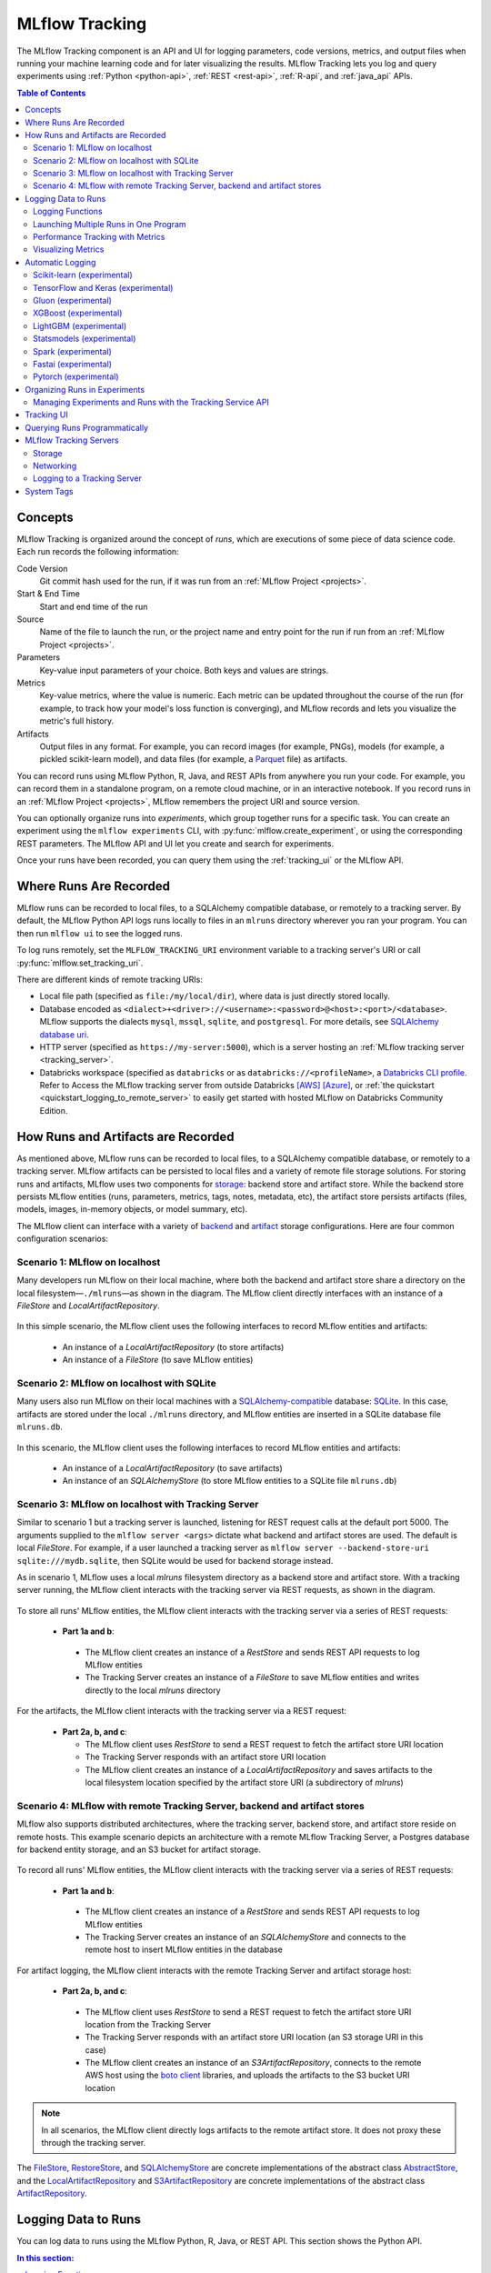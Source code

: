.. _tracking:

===============
MLflow Tracking
===============

The MLflow Tracking component is an API and UI for logging parameters, code versions, metrics, and output files
when running your machine learning code and for later visualizing the results.
MLflow Tracking lets you log and query experiments using :ref:`Python <python-api>`, :ref:`REST <rest-api>`, :ref:`R-api`, and :ref:`java_api` APIs.

.. contents:: Table of Contents
  :local:
  :depth: 2

Concepts
========

MLflow Tracking is organized around the concept of *runs*, which are executions of some piece of
data science code. Each run records the following information:

Code Version
    Git commit hash used for the run, if it was run from an :ref:`MLflow Project <projects>`.

Start & End Time
    Start and end time of the run

Source
    Name of the file to launch the run, or the project name and entry point for the run
    if run from an :ref:`MLflow Project <projects>`.

Parameters
    Key-value input parameters of your choice. Both keys and values are strings.

Metrics
    Key-value metrics, where the value is numeric. Each metric can be updated throughout the
    course of the run (for example, to track how your model's loss function is converging), and
    MLflow records and lets you visualize the metric's full history.

Artifacts
    Output files in any format. For example, you can record images (for example, PNGs), models
    (for example, a pickled scikit-learn model), and data files (for example, a
    `Parquet <https://parquet.apache.org/>`_ file) as artifacts.

You can record runs using MLflow Python, R, Java, and REST APIs from anywhere you run your code. For
example, you can record them in a standalone program, on a remote cloud machine, or in an
interactive notebook. If you record runs in an :ref:`MLflow Project <projects>`, MLflow
remembers the project URI and source version.

You can optionally organize runs into *experiments*, which group together runs for a
specific task. You can create an experiment using the ``mlflow experiments`` CLI, with
:py:func:`mlflow.create_experiment`, or using the corresponding REST parameters. The MLflow API and
UI let you create and search for experiments.

Once your runs have been recorded, you can query them using the :ref:`tracking_ui` or the MLflow
API.

.. _where_runs_are_recorded:

Where Runs Are Recorded
=======================

MLflow runs can be recorded to local files, to a SQLAlchemy compatible database, or remotely
to a tracking server. By default, the MLflow Python API logs runs locally to files in an ``mlruns`` directory wherever you
ran your program. You can then run ``mlflow ui`` to see the logged runs.

To log runs remotely, set the ``MLFLOW_TRACKING_URI`` environment variable to a tracking server's URI or
call :py:func:`mlflow.set_tracking_uri`.

There are different kinds of remote tracking URIs:

- Local file path (specified as ``file:/my/local/dir``), where data is just directly stored locally.
- Database encoded as ``<dialect>+<driver>://<username>:<password>@<host>:<port>/<database>``. MLflow supports the dialects ``mysql``, ``mssql``, ``sqlite``, and ``postgresql``. For more details, see `SQLAlchemy database uri <https://docs.sqlalchemy.org/en/latest/core/engines.html#database-urls>`_.
- HTTP server (specified as ``https://my-server:5000``), which is a server hosting an :ref:`MLflow tracking server <tracking_server>`.
- Databricks workspace (specified as ``databricks`` or as ``databricks://<profileName>``, a `Databricks CLI profile <https://github.com/databricks/databricks-cli#installation>`_.
  Refer to Access the MLflow tracking server from outside Databricks `[AWS] <http://docs.databricks.com/applications/mlflow/access-hosted-tracking-server.html>`_
  `[Azure] <http://docs.microsoft.com/azure/databricks/applications/mlflow/access-hosted-tracking-server>`_, or :ref:`the quickstart <quickstart_logging_to_remote_server>` to
  easily get started with hosted MLflow on Databricks Community Edition.

How Runs and Artifacts are Recorded
===================================
As mentioned above, MLflow runs can be recorded to local files, to a SQLAlchemy compatible database, or remotely to a tracking server. MLflow artifacts can be persisted to local files
and a variety of remote file storage solutions. For storing runs and artifacts, MLflow uses two components for `storage <https://mlflow.org/docs/latest/tracking.html#storage>`_: backend store and artifact store. While the backend store persists
MLflow entities (runs, parameters, metrics, tags, notes, metadata, etc), the artifact store persists artifacts
(files, models, images, in-memory objects, or model summary, etc).

The MLflow client can interface with a variety of `backend <https://mlflow.org/docs/latest/tracking.html#backend-stores>`_ and `artifact <https://mlflow.org/docs/latest/tracking.html#artifact-stores>`_ storage configurations.
Here are four common configuration scenarios:

Scenario 1: MLflow on localhost
-------------------------------

Many developers run MLflow on their local machine, where both the backend and artifact store share a directory
on the local filesystem—``./mlruns``—as shown in the diagram. The MLflow client directly interfaces with an
instance of a `FileStore` and `LocalArtifactRepository`.

.. figure:: _static/images/scenario_1.png

In this simple scenario, the MLflow client uses the following interfaces to record MLflow entities and artifacts:

 * An instance of a `LocalArtifactRepository` (to store artifacts)
 * An instance of a `FileStore` (to save MLflow entities)

Scenario 2: MLflow on localhost with SQLite
-------------------------------------------

Many users also run MLflow on their local machines with a `SQLAlchemy-compatible <https://docs.sqlalchemy.org/en/14/core/engines.html#database-urls>`_ database: `SQLite <https://sqlite.org/docs.html>`_. In this case, artifacts
are stored under the local ``./mlruns`` directory, and MLflow entities are inserted in a SQLite database file ``mlruns.db``.

.. figure:: _static/images/scenario_2.png

In this scenario, the MLflow client uses the following interfaces to record MLflow entities and artifacts:

 * An instance of a `LocalArtifactRepository` (to save artifacts)
 * An instance of an `SQLAlchemyStore` (to store MLflow entities to a SQLite file ``mlruns.db``)

Scenario 3: MLflow on localhost with Tracking Server
----------------------------------------------------

Similar to scenario 1 but a tracking server is launched, listening for REST request calls at the default port 5000.
The arguments supplied to the ``mlflow server <args>`` dictate what backend and artifact stores are used.
The default is local `FileStore`. For example, if a user launched a tracking server as
``mlflow server --backend-store-uri sqlite:///mydb.sqlite``, then SQLite would be used for backend storage instead.

As in scenario 1, MLflow uses a local `mlruns` filesystem directory as a backend store and artifact store. With a tracking
server running, the MLflow client interacts with the tracking server via REST requests, as shown in the diagram.

.. figure:: _static/images/scenario_3.png

To store all runs' MLflow entities, the MLflow client interacts with the tracking server via a series of REST requests:

 * **Part 1a and b**:

  * The MLflow client creates an instance of a `RestStore` and sends REST API requests to log MLflow entities
  * The Tracking Server creates an instance of a `FileStore` to save MLflow entities and writes directly to the local `mlruns` directory

For the artifacts, the MLflow client interacts with the tracking server via a REST request:

 * **Part 2a, b, and c**:

   * The MLflow client uses `RestStore` to send a REST request to fetch the artifact store URI location
   * The Tracking Server responds with an artifact store URI location
   * The MLflow client creates an instance of a `LocalArtifactRepository` and saves artifacts to the local filesystem location specified by the artifact store URI (a subdirectory of `mlruns`)

Scenario 4: MLflow with remote Tracking Server, backend and artifact stores
---------------------------------------------------------------------------

MLflow also supports distributed architectures, where the tracking server, backend store, and artifact store
reside on remote hosts. This example scenario depicts an architecture with a remote MLflow Tracking Server,
a Postgres database for backend entity storage, and an S3 bucket for artifact storage.

.. figure:: _static/images/scenario_4.png

To record all runs' MLflow entities, the MLflow client interacts with the tracking server via a series of REST requests:

 * **Part 1a and b**:

  * The MLflow client creates an instance of a `RestStore` and sends REST API requests to log MLflow entities
  * The Tracking Server creates an instance of an `SQLAlchemyStore` and connects to the remote host to
    insert MLflow entities in the database

For artifact logging, the MLflow client interacts with the remote Tracking Server and artifact storage host:

 * **Part 2a, b, and c**:

  * The MLflow client uses `RestStore` to send a REST request to fetch the artifact store URI location from the Tracking Server
  * The Tracking Server responds with an artifact store URI location (an S3 storage URI in this case)
  * The MLflow client creates an instance of an `S3ArtifactRepository`, connects to the remote AWS host using the
    `boto client <https://boto3.amazonaws.com/v1/documentation/api/latest/index.html>`_ libraries, and uploads the artifacts to the S3 bucket URI location

.. note::

    In all scenarios, the MLflow client directly logs artifacts to the remote artifact store. It does not proxy these through the
    tracking server.

The `FileStore <https://github.com/mlflow/mlflow/blob/master/mlflow/store/tracking/file_store.py#L115>`_,
`RestoreStore <https://github.com/mlflow/mlflow/blob/master/mlflow/store/tracking/rest_store.py#L39>`_,
and `SQLAlchemyStore <https://github.com/mlflow/mlflow/blob/master/mlflow/store/tracking/sqlalchemy_store.py#L61>`_ are
concrete implementations of the abstract class `AbstractStore <https://github.com/mlflow/mlflow/blob/master/mlflow/store/tracking/abstract_store.py>`_,
and the `LocalArtifactRepository <https://github.com/mlflow/mlflow/blob/master/mlflow/store/artifact/local_artifact_repo.py#L15>`_ and
`S3ArtifactRepository <https://github.com/mlflow/mlflow/blob/master/mlflow/store/artifact/s3_artifact_repo.py#L14>`_ are
concrete implementations of the abstract class `ArtifactRepository <https://github.com/mlflow/mlflow/blob/master/mlflow/store/artifact/artifact_repo.py#L13>`_.

Logging Data to Runs
====================

You can log data to runs using the MLflow Python, R, Java, or REST API. This section
shows the Python API.

.. contents:: In this section:
  :depth: 1
  :local:


Logging Functions
------------------

:py:func:`mlflow.set_tracking_uri` connects to a tracking URI. You can also set the
``MLFLOW_TRACKING_URI`` environment variable to have MLflow find a URI from there. In both cases,
the URI can either be a HTTP/HTTPS URI for a remote server, a database connection string, or a
local path to log data to a directory. The URI defaults to ``mlruns``.

:py:func:`mlflow.tracking.get_tracking_uri` returns the current tracking URI.

:py:func:`mlflow.create_experiment` creates a new experiment and returns its ID. Runs can be
launched under the experiment by passing the experiment ID to ``mlflow.start_run``.

:py:func:`mlflow.set_experiment` sets an experiment as active. If the experiment does not exist,
creates a new experiment. If you do not specify an experiment in :py:func:`mlflow.start_run`, new
runs are launched under this experiment.

:py:func:`mlflow.start_run` returns the currently active run (if one exists), or starts a new run
and returns a :py:class:`mlflow.ActiveRun` object usable as a context manager for the
current run. You do not need to call ``start_run`` explicitly: calling one of the logging functions
with no active run automatically starts a new one.

:py:func:`mlflow.end_run` ends the currently active run, if any, taking an optional run status.

:py:func:`mlflow.active_run` returns a :py:class:`mlflow.entities.Run` object corresponding to the
currently active run, if any.
**Note**: You cannot access currently-active run attributes
(parameters, metrics, etc.) through the run returned by ``mlflow.active_run``. In order to access
such attributes, use the :py:class:`mlflow.tracking.MlflowClient` as follows:

.. code-block:: py

    client = mlflow.tracking.MlflowClient()
    data = client.get_run(mlflow.active_run().info.run_id).data


:py:func:`mlflow.log_param` logs a single key-value param in the currently active run. The key and
value are both strings. Use :py:func:`mlflow.log_params` to log multiple params at once.

:py:func:`mlflow.log_metric` logs a single key-value metric. The value must always be a number.
MLflow remembers the history of values for each metric. Use :py:func:`mlflow.log_metrics` to log
multiple metrics at once.

:py:func:`mlflow.set_tag` sets a single key-value tag in the currently active run. The key and
value are both strings. Use :py:func:`mlflow.set_tags` to set multiple tags at once.

:py:func:`mlflow.log_artifact` logs a local file or directory as an artifact, optionally taking an
``artifact_path`` to place it in within the run's artifact URI. Run artifacts can be organized into
directories, so you can place the artifact in a directory this way.

:py:func:`mlflow.log_artifacts` logs all the files in a given directory as artifacts, again taking
an optional ``artifact_path``.

:py:func:`mlflow.get_artifact_uri` returns the URI that artifacts from the current run should be
logged to.


Launching Multiple Runs in One Program
--------------------------------------

Sometimes you want to launch multiple MLflow runs in the same program: for example, maybe you are
performing a hyperparameter search locally or your experiments are just very fast to run. This is
easy to do because the ``ActiveRun`` object returned by :py:func:`mlflow.start_run` is a Python
`context manager <https://docs.python.org/2.5/whatsnew/pep-343.html>`_. You can "scope" each run to
just one block of code as follows:

.. code-block:: py

   with mlflow.start_run():
       mlflow.log_param("x", 1)
       mlflow.log_metric("y", 2)
       ...

The run remains open throughout the ``with`` statement, and is automatically closed when the
statement exits, even if it exits due to an exception.


Performance Tracking with Metrics
---------------------------------

You log MLflow metrics with ``log`` methods in the Tracking API. The ``log`` methods support two alternative methods for distinguishing metric values on the x-axis: ``timestamp`` and ``step``.

``timestamp`` is an optional long value that represents the time that the metric was logged. ``timestamp`` defaults to the current time. ``step`` is an optional integer that represents any measurement of training progress (number of training iterations, number of epochs, and so on). ``step`` defaults to 0 and has the following requirements and properties:

- Must be a valid 64-bit integer value.
- Can be negative.
- Can be out of order in successive write calls. For example, (1, 3, 2) is a valid sequence.
- Can have "gaps" in the sequence of values specified in successive write calls. For example, (1, 5, 75, -20) is a valid sequence.

If you specify both a timestamp and a step, metrics are recorded against both axes independently.

Examples
~~~~~~~~

Python
  .. code-block:: py

    with mlflow.start_run():
        for epoch in range(0, 3):
            mlflow.log_metric(key="quality", value=2*epoch, step=epoch)

Java and Scala
  .. code-block:: java

    MlflowClient client = new MlflowClient();
    RunInfo run = client.createRun();
    for (int epoch = 0; epoch < 3; epoch ++) {
        client.logMetric(run.getRunId(), "quality", 2 * epoch, System.currentTimeMillis(), epoch);
    }


Visualizing Metrics
-------------------

Here is an example plot of the :ref:`quick start tutorial <quickstart>` with the step x-axis and two timestamp axes:

.. figure:: _static/images/metrics-step.png

  X-axis step

.. figure:: _static/images/metrics-time-wall.png

  X-axis wall time - graphs the absolute time each metric was logged

.. figure:: _static/images/metrics-time-relative.png

  X-axis relative time - graphs the time relative to the first metric logged, for each run


.. _automatic-logging:

Automatic Logging
=================

Automatic logging allows you to log metrics, parameters, and models without the need for explicit log statements. 

There are two ways to use autologging:

#. Call :py:func:`mlflow.autolog` before your training code. This will enable autologging for each supported library you have installed as soon as you import it.
#. Use library-specific autolog calls for each library you use in your code. See below for examples.

The following libraries support autologging:

.. contents::
  :local:
  :depth: 1

For flavors that automatically save models as an artifact, `additional files <https://mlflow.org/docs/latest/models.html#storage-format>`_ for dependency management are logged.


Scikit-learn (experimental)
---------------------------

Call :py:func:`mlflow.sklearn.autolog` before your training code to enable automatic logging of sklearn metrics, params, and models.
See example usage `here <https://github.com/mlflow/mlflow/tree/master/examples/sklearn_autolog>`_.

Autologging for estimators (e.g. `LinearRegression`_) and meta estimators (e.g. `Pipeline`_) creates a single run and logs:

+-------------------------+--------------------------+------------------------------+------------------+
| Metrics                 | Parameters               | Tags                         | Artifacts        |
+-------------------------+--------------------------+------------------------------+------------------+
| Training score obtained | Parameters obtained by   | - Class name                 | Fitted estimator |
| by ``estimator.score``  | ``estimator.get_params`` | - Fully qualified class name |                  |
+-------------------------+--------------------------+------------------------------+------------------+


.. _LinearRegression:
    https://scikit-learn.org/stable/modules/generated/sklearn.linear_model.LinearRegression.html

.. _Pipeline:
    https://scikit-learn.org/stable/modules/generated/sklearn.pipeline.Pipeline.html


Autologging for parameter search estimators (e.g. `GridSearchCV`_) creates a single parent run and nested child runs

.. code-block::

  - Parent run
    - Child run 1
    - Child run 2
    - ...

containing the following data:

+------------------+----------------------------+-------------------------------------------+------------------------------+-------------------------------------+
| Run type         | Metrics                    | Parameters                                | Tags                         | Artifacts                           |
+------------------+----------------------------+-------------------------------------------+------------------------------+-------------------------------------+
| Parent           | Training score             | - Parameter search estimator's parameters | - Class name                 | - Fitted parameter search estimator |
|                  |                            | - Best parameter combination              | - Fully qualified class name | - Fitted best estimator             |
|                  |                            |                                           |                              | - Search results csv file           |
+------------------+----------------------------+-------------------------------------------+------------------------------+-------------------------------------+
| Child            | CV test score for          | Each parameter combination                | - Class name                 | --                                  |
|                  | each parameter combination |                                           | - Fully qualified class name |                                     |
+------------------+----------------------------+-------------------------------------------+------------------------------+-------------------------------------+

.. _GridSearchCV:
    https://scikit-learn.org/stable/modules/generated/sklearn.model_selection.GridSearchCV.html

.. note::
  This feature is experimental - the API and format of the logged data are subject to change.  

TensorFlow and Keras (experimental)
-----------------------------------
Call :py:func:`mlflow.tensorflow.autolog` or :py:func:`mlflow.keras.autolog` before your training code to enable automatic logging of metrics and parameters. See example usages with `Keras <https://github.com/mlflow/mlflow/tree/master/examples/keras>`_ and
`TensorFlow <https://github.com/mlflow/mlflow/tree/master/examples/tensorflow>`_.

Note that autologging for ``tf.keras`` is handled by :py:func:`mlflow.tensorflow.autolog`, not :py:func:`mlflow.keras.autolog`.
Whether you are using TensorFlow 1.x or 2.x, the respective metrics associated with ``tf.estimator`` and ``EarlyStopping`` are automatically logged.
As an example, try running the `MLflow TensorFlow examples <https://github.com/mlflow/mlflow/tree/master/examples/tensorflow>`_.

Autologging captures the following information:

+------------------------------------------+------------------------------------------------------------+-------------------------------------------------------------------------------------+---------------+-----------------------------------------------------------------------------------------------------------------------------------------------+
| Framework/module                         | Metrics                                                    | Parameters                                                                          | Tags          | Artifacts                                                                                                                                     |
+------------------------------------------+------------------------------------------------------------+-------------------------------------------------------------------------------------+---------------+-----------------------------------------------------------------------------------------------------------------------------------------------+
| ``keras``                                | Training loss; validation loss; user-specified metrics.    | ``fit()`` or ``fit_generator()`` parameters; optimizer name; learning rate; epsilon.| --            | Model summary on training start; `MLflow Model <https://mlflow.org/docs/latest/models.html>`_ (Keras model) on training end                   |
|                                          |                                                            |                                                                                     |               |                                                                                                                                               |
|                                          | Metrics from the ``EarlyStopping`` callbacks.              | Parameters associated with ``EarlyStopping``.                                       |               |                                                                                                                                               |
|                                          | For example, ``stopped_epoch``, ``restored_epoch``,        | For example, ``min_delta``, ``patience``, ``baseline``,                             |               |                                                                                                                                               |
|                                          | ``restore_best_weight``, etc.                              | ``restore_best_weights``, etc                                                       |               |                                                                                                                                               |
+------------------------------------------+------------------------------------------------------------+-------------------------------------------------------------------------------------+---------------+-----------------------------------------------------------------------------------------------------------------------------------------------+
| ``tf.keras``                             | Training loss; validation loss; user-specified metrics     | ``fit()`` or ``fit_generator()`` parameters; optimizer name; learning rate; epsilon | --            | Model summary on training start; `MLflow Model <https://mlflow.org/docs/latest/models.html>`_ (Keras model); TensorBoard logs on training end |
+------------------------------------------+------------------------------------------------------------+-------------------------------------------------------------------------------------+---------------+-----------------------------------------------------------------------------------------------------------------------------------------------+
| ``tf.keras.callbacks.EarlyStopping``     | Metrics from the ``EarlyStopping`` callbacks. For example, | ``fit()`` or ``fit_generator()`` parameters from ``EarlyStopping``.                 | --            | --                                                                                                                                            |
|                                          | ``stopped_epoch``, ``restored_epoch``,                     | For example, ``min_delta``, ``patience``, ``baseline``,                             |               |                                                                                                                                               |
|                                          | ``restore_best_weight``, etc                               | ``restore_best_weights``, etc                                                       |               |                                                                                                                                               |
+------------------------------------------+------------------------------------------------------------+-------------------------------------------------------------------------------------+---------------+-----------------------------------------------------------------------------------------------------------------------------------------------+
| ``tf.estimator``                         | TensorBoard metrics. For example, ``average_loss``,        | ``steps``, ``max_steps``                                                            | --            | `MLflow Model <https://mlflow.org/docs/latest/models.html>`_ (TF saved model) on call to ``tf.estimator.export_saved_model``                  |
|                                          | ``loss`` etc.                                              |                                                                                     |               |                                                                                                                                               |
+------------------------------------------+------------------------------------------------------------+-------------------------------------------------------------------------------------+---------------+-----------------------------------------------------------------------------------------------------------------------------------------------+
| TensorFlow Core                          | All ``tf.summary.scalar`` calls                            | --                                                                                  | --            | --                                                                                                                                            |
+------------------------------------------+------------------------------------------------------------+-------------------------------------------------------------------------------------+---------------+-----------------------------------------------------------------------------------------------------------------------------------------------+

If no active run exists when ``autolog()`` captures data, MLflow will automatically create a run to log information to.
Also, MLflow will then automatically end the run once training ends via calls to ``tf.estimator.train()``, ``tf.keras.fit()``, ``tf.keras.fit_generator()``, ``keras.fit()`` or ``keras.fit_generator()``,
or once ``tf.estimator`` models are exported via ``tf.estimator.export_saved_model()``.

If a run already exists when ``autolog()`` captures data, MLflow will log to that run but not automatically end that run after training.

.. note::
  - Parameters not explicitly passed by users (parameters that use default values) while using ``keras.Model.fit_generator()`` are not currently automatically logged.
  - This feature is experimental - the API and format of the logged data are subject to change.

Gluon (experimental)
--------------------
Call :py:func:`mlflow.gluon.autolog` before your training code to enable automatic logging of metrics and parameters.
See example usages with `Gluon <https://github.com/mlflow/mlflow/tree/master/examples/gluon>`_ .

Autologging captures the following information:

+------------------+--------------------------------------------------------+----------------------------------------------------------+---------------+-------------------------------------------------------------------------------------------------------------------------------+
| Framework        | Metrics                                                | Parameters                                               | Tags          | Artifacts                                                                                                                     |
+------------------+--------------------------------------------------------+----------------------------------------------------------+---------------+-------------------------------------------------------------------------------------------------------------------------------+
| Gluon            | Training loss; validation loss; user-specified metrics | Number of layers; optimizer name; learning rate; epsilon | --            | `MLflow Model <https://mlflow.org/docs/latest/models.html>`_ (Gluon model); on training end                                   |
+------------------+--------------------------------------------------------+----------------------------------------------------------+---------------+-------------------------------------------------------------------------------------------------------------------------------+

.. note::
  This feature is experimental - the API and format of the logged data are subject to change.

XGBoost (experimental)
----------------------
Call :py:func:`mlflow.xgboost.autolog` before your training code to enable automatic logging of metrics and parameters.

Autologging captures the following information:

+-----------+------------------------+-----------------------------+---------------+---------------------------------------------------------------------------------------------------------+
| Framework | Metrics                | Parameters                  | Tags          | Artifacts                                                                                               |
+-----------+------------------------+-----------------------------+---------------+---------------------------------------------------------------------------------------------------------+
| XGBoost   | user-specified metrics | `xgboost.train`_ parameters | --            | `MLflow Model`_ (XGBoost model) with model signature on training end; feature importance; input example |
+-----------+------------------------+-----------------------------+---------------+---------------------------------------------------------------------------------------------------------+

If early stopping is activated, metrics at the best iteration will be logged as an extra step/iteration.

.. note::
  - This feature is experimental - the API and format of the logged data are subject to change.
  - The `scikit-learn API <https://xgboost.readthedocs.io/en/latest/python/python_api.html#module-xgboost.sklearn>`__ is not supported.

.. _xgboost.train: https://xgboost.readthedocs.io/en/latest/python/python_api.html#xgboost.train
.. _MLflow Model: https://mlflow.org/docs/latest/models.html


LightGBM (experimental)
-----------------------
Call :py:func:`mlflow.lightgbm.autolog` before your training code to enable automatic logging of metrics and parameters.

Autologging captures the following information:

+-----------+------------------------+------------------------------+---------------+-----------------------------------------------------------------------------------------------------------+
| Framework | Metrics                | Parameters                   | Tags          | Artifacts                                                                                                 |
+-----------+------------------------+------------------------------+---------------+-----------------------------------------------------------------------------------------------------------+
| LightGBM  | user-specified metrics | `lightgbm.train`_ parameters | --            | `MLflow Model`_ (LightGBM model) with model signature on training end; feature importance; input example  |
+-----------+------------------------+------------------------------+---------------+-----------------------------------------------------------------------------------------------------------+

If early stopping is activated, metrics at the best iteration will be logged as an extra step/iteration.

.. note::
  - This feature is experimental - the API and format of the logged data are subject to change.
  - The `scikit-learn API <https://lightgbm.readthedocs.io/en/latest/Python-API.html#scikit-learn-api>`__ is not supported.

.. _lightgbm.train: https://lightgbm.readthedocs.io/en/latest/pythonapi/lightgbm.train.html#lightgbm-train

Statsmodels (experimental)
--------------------------
Call :py:func:`mlflow.statsmodels.autolog` before your training code to enable automatic logging of metrics and parameters.

Autologging captures the following information:

+--------------+------------------------+------------------------------------------------+---------------+-----------------------------------------------------------------------------+
| Framework    | Metrics                | Parameters                                     | Tags          | Artifacts                                                                   |
+--------------+------------------------+------------------------------------------------+---------------+-----------------------------------------------------------------------------+
| Statsmodels  | user-specified metrics | `statsmodels.base.model.Model.fit`_ parameters | --            | `MLflow Model`_ (`statsmodels.base.wrapper.ResultsWrapper`) on training end |
+--------------+------------------------+------------------------------------------------+---------------+-----------------------------------------------------------------------------+

.. note::
  - This feature is experimental - the API and format of the logged data are subject to change.
  - Each model subclass that overrides `fit` expects and logs its own parameters.

.. _statsmodels.base.model.Model.fit: https://www.statsmodels.org/dev/dev/generated/statsmodels.base.model.Model.html

Spark (experimental)
--------------------

Initialize a SparkSession with the mlflow-spark JAR attached (e.g.
``SparkSession.builder.config("spark.jars.packages", "org.mlflow.mlflow-spark")``) and then
call :py:func:`mlflow.spark.autolog` to enable automatic logging of Spark datasource
information at read-time, without the need for explicit
log statements. Note that autologging of Spark ML (MLlib) models is not yet supported.

Autologging captures the following information:

+------------------+---------+------------+----------------------------------------------------------------------------------------------+-----------+
| Framework        | Metrics | Parameters |  Tags                                                                                        | Artifacts |
+------------------+---------+------------+----------------------------------------------------------------------------------------------+-----------+
| Spark            | --      | --         | Single tag containing source path, version, format. The tag contains one line per datasource | --        |
+------------------+---------+------------+----------------------------------------------------------------------------------------------+-----------+

.. note::
  - This feature is experimental - the API and format of the logged data are subject to change.
  - Moreover, Spark datasource autologging occurs asynchronously - as such, it's possible (though unlikely) to see race conditions when launching short-lived MLflow runs that result in datasource information not being logged.

Fastai (experimental)
---------------------

Call :py:func:`mlflow.fastai.autolog` before your training code to enable automatic logging of metrics and parameters.
See an example usage with `Fastai <https://github.com/mlflow/mlflow/tree/master/examples/fastai>`_.

Autologging captures the following information:

.. _EarlyStoppingCallback: https://docs.fast.ai/callbacks.html#EarlyStoppingCallback
.. _OneCycleScheduler: https://docs.fast.ai/callbacks.html#OneCycleScheduler

+-----------+------------------------+----------------------------------------------------------+---------------+-----------------------------------------------------------------------------------------------------------------------------------------------------------------------+
| Framework | Metrics                | Parameters                                               | Tags          | Artifacts                                                                                                                                                             |
+-----------+------------------------+----------------------------------------------------------+---------------+-----------------------------------------------------------------------------------------------------------------------------------------------------------------------+
| fastai    | user-specified metrics | Logs optimizer data as parameters. For example,          |  --           | Model checkpoints are logged to a ‘models’ directory; `MLflow Model`_ (fastai Learner model) on training end; Model summary text is logged                            |
|           |                        | ``epochs``, ``lr``, ``opt_func``, etc;                   |               |                                                                                                                                                                       |
|           |                        | Logs the parameters of the `EarlyStoppingCallback`_ and  |               |                                                                                                                                                                       |
|           |                        | `OneCycleScheduler`_ callbacks                           |               |                                                                                                                                                                       |
+-----------+------------------------+----------------------------------------------------------+---------------+-----------------------------------------------------------------------------------------------------------------------------------------------------------------------+

Pytorch (experimental)
--------------------------

Call :py:func:`mlflow.pytorch.autolog` before your Pytorch Lightning training code to enable automatic logging of metrics, parameters, and models. See example usages `here <https://github.com/chauhang/mlflow/tree/master/examples/pytorch/MNIST>`__. Note
that currently, Pytorch autologging supports only models trained using Pytorch Lightning. 

Autologging is triggered on calls to ``pytorch_lightning.trainer.Trainer.fit`` and captures the following information:

+------------------------------------------------+-------------------------------------------------------------+--------------------------------------------------------------------------------------+---------------+-----------------------------------------------------------------------------------------------------------------------------------------------+
| Framework/module                               | Metrics                                                     | Parameters                                                                           | Tags          | Artifacts                                                                                                                                     |
+------------------------------------------------+-------------------------------------------------------------+--------------------------------------------------------------------------------------+---------------+-----------------------------------------------------------------------------------------------------------------------------------------------+
| ``pytorch_lightning.trainer.Trainer``          | Training loss; validation loss; average_test_accuracy;      | ``fit()`` parameters; optimizer name; learning rate; epsilon.                        | --            | Model summary on training start, `MLflow Model <https://mlflow.org/docs/latest/models.html>`_ (Pytorch model) on training end;                |
|                                                | user-defined-metrics.                                       |                                                                                      |               |                                                                                                                                               |
|                                                |                                                             |                                                                                      |               |                                                                                                                                               |
|                                                |                                                             |                                                                                      |               |                                                                                                                                               |
|                                                |                                                             |                                                                                      |               |                                                                                                                                               |
+------------------------------------------------+-------------------------------------------------------------+--------------------------------------------------------------------------------------+---------------+-----------------------------------------------------------------------------------------------------------------------------------------------+
| ``pytorch_lightning.callbacks.earlystopping``  | Training loss; validation loss; average_test_accuracy;      | ``fit()`` parameters; optimizer name; learning rate; epsilon                         | --            | Model summary on training start; `MLflow Model <https://mlflow.org/docs/latest/models.html>`_ (Pytorch model) on training end;                |
|                                                | user-defined-metrics.                                       | Parameters from the ``EarlyStopping`` callbacks.                                     |               | Best Pytorch model checkpoint, if training stops due to early stopping callback.                                                              |
|                                                | Metrics from the ``EarlyStopping`` callbacks.               | For example, ``min_delta``, ``patience``, ``baseline``,``restore_best_weights``, etc |               |                                                                                                                                               |
|                                                | For example, ``stopped_epoch``, ``restored_epoch``,         |                                                                                      |               |                                                                                                                                               |
|                                                | ``restore_best_weight``, etc.                               |                                                                                      |               |                                                                                                                                               |
|                                                |                                                             |                                                                                      |               |                                                                                                                                               |
|                                                |                                                             |                                                                                      |               |                                                                                                                                               |
|                                                |                                                             |                                                                                      |               |                                                                                                                                               |
+------------------------------------------------+-------------------------------------------------------------+--------------------------------------------------------------------------------------+---------------+-----------------------------------------------------------------------------------------------------------------------------------------------+

If no active run exists when ``autolog()`` captures data, MLflow will automatically create a run to log information, ending the run once
the call to ``pytorch_lightning.trainer.Trainer.fit()`` completes.

If a run already exists when ``autolog()`` captures data, MLflow will log to that run but not automatically end that run after training.

.. note::
  - Parameters not explicitly passed by users (parameters that use default values) while using ``pytorch_lightning.trainer.Trainer.fit()`` are not currently automatically logged
  - In case of a multi-optimizer scenario (such as usage of autoencoder), only the parameters for the first optimizer are logged
  - This feature is experimental - the API and format of the logged data are subject to change


.. _organizing_runs_in_experiments:

Organizing Runs in Experiments
==============================

MLflow allows you to group runs under experiments, which can be useful for comparing runs intended
to tackle a particular task. You can create experiments using the :ref:`cli` (``mlflow experiments``) or
the :py:func:`mlflow.create_experiment` Python API. You can pass the experiment name for a individual run
using the CLI (for example, ``mlflow run ... --experiment-name [name]``) or the ``MLFLOW_EXPERIMENT_NAME``
environment variable. Alternatively, you can use the experiment ID instead, via the
``--experiment-id`` CLI flag or the ``MLFLOW_EXPERIMENT_ID`` environment variable.

.. code-block:: bash

    # Set the experiment via environment variables
    export MLFLOW_EXPERIMENT_NAME=fraud-detection

    mlflow experiments create --experiment-name fraud-detection

.. code-block:: py

    # Launch a run. The experiment is inferred from the MLFLOW_EXPERIMENT_NAME environment
    # variable, or from the --experiment-name parameter passed to the MLflow CLI (the latter
    # taking precedence)
    with mlflow.start_run():
        mlflow.log_param("a", 1)
        mlflow.log_metric("b", 2)

Managing Experiments and Runs with the Tracking Service API
-----------------------------------------------------------

MLflow provides a more detailed Tracking Service API for managing experiments and runs directly,
which is available through client SDK in the :py:mod:`mlflow.tracking` module.
This makes it possible to query data about past runs, log additional information about them, create experiments,
add tags to a run, and more.

.. rubric:: Example

.. code-block:: py

    from  mlflow.tracking import MlflowClient
    client = MlflowClient()
    experiments = client.list_experiments() # returns a list of mlflow.entities.Experiment
    run = client.create_run(experiments[0].experiment_id) # returns mlflow.entities.Run
    client.log_param(run.info.run_id, "hello", "world")
    client.set_terminated(run.info.run_id)

Adding Tags to Runs
~~~~~~~~~~~~~~~~~~~

The :py:func:`mlflow.tracking.MlflowClient.set_tag` function lets you add custom tags to runs. A tag can only have a single unique value mapped to it at a time. For example:

.. code-block:: py

  client.set_tag(run.info.run_id, "tag_key", "tag_value")

.. important:: Do not use the prefix ``mlflow`` for a tag.  This prefix is reserved for use by MLflow.

.. _tracking_ui:

Tracking UI
===========

The Tracking UI lets you visualize, search and compare runs, as well as download run artifacts or
metadata for analysis in other tools. If you log runs to a local ``mlruns`` directory,
run ``mlflow ui`` in the directory above it, and it loads the corresponding runs.
Alternatively, the :ref:`MLflow tracking server <tracking_server>` serves the same UI and enables remote storage of run artifacts.
In that case, you can view the UI using URL ``http://<ip address of your MLflow tracking server>:5000`` in your browser from any
machine, including any remote machine that can connect to your tracking server.

The UI contains the following key features:

* Experiment-based run listing and comparison
* Searching for runs by parameter or metric value
* Visualizing run metrics
* Downloading run results

.. _tracking_query_api:

Querying Runs Programmatically
==============================

You can access all of the functions in the Tracking UI programmatically. This makes it easy to do several common tasks:

* Query and compare runs using any data analysis tool of your choice, for example, **pandas**.
* Determine the artifact URI for a run to feed some of its artifacts into a new run when executing a workflow. For an example of querying runs and constructing a multistep workflow, see the MLflow `Multistep Workflow Example project <https://github.com/mlflow/mlflow/blob/15cc05ce2217b7c7af4133977b07542934a9a19f/examples/multistep_workflow/main.py#L63>`_.
* Load artifacts from past runs as :ref:`models`. For an example of training, exporting, and loading a model, and predicting using the model, see the MLflow `TensorFlow example <https://github.com/mlflow/mlflow/tree/master/examples/tensorflow>`_.
* Run automated parameter search algorithms, where you query the metrics from various runs to submit new ones. For an example of running automated parameter search algorithms, see the MLflow `Hyperparameter Tuning Example project <https://github.com/mlflow/mlflow/blob/master/examples/hyperparam/README.rst>`_.


.. _tracking_server:

MLflow Tracking Servers
=======================

.. contents:: In this section:
  :local:
  :depth: 2

You run an MLflow tracking server using ``mlflow server``.  An example configuration for a server is:

.. code-block:: bash

    mlflow server \
        --backend-store-uri /mnt/persistent-disk \
        --default-artifact-root s3://my-mlflow-bucket/ \
        --host 0.0.0.0

Storage
-------

An MLflow tracking server has two components for storage: a *backend store* and an *artifact store*.

Backend Stores
~~~~~~~~~~~~~~
The backend store is where MLflow Tracking Server stores experiment and run metadata as well as
params, metrics, and tags for runs. MLflow supports two types of backend stores: *file store* and
*database-backed store*.

.. note::
    In order to use model registry functionality, you must run your server using a database-backed store.


Use ``--backend-store-uri`` to configure the type of backend store. You specify:

- A file store backend as ``./path_to_store`` or ``file:/path_to_store``
- A database-backed store as `SQLAlchemy database URI <https://docs.sqlalchemy.org/en/latest/core/engines.html#database-urls>`_.
  The database URI typically takes the format ``<dialect>+<driver>://<username>:<password>@<host>:<port>/<database>``.
  MLflow supports the database dialects ``mysql``, ``mssql``, ``sqlite``, and ``postgresql``.
  Drivers are optional. If you do not specify a driver, SQLAlchemy uses a dialect's default driver. For example, ``--backend-store-uri sqlite:///mlflow.db`` would use a local SQLite database.


.. important::

    ``mlflow server`` will fail against a database-backed store with an out-of-date database schema.
    To prevent this, upgrade your database schema to the latest supported version using
    ``mlflow db upgrade [db_uri]``. Schema migrations can result in database downtime, may
    take longer on larger databases, and are not guaranteed to be transactional. You should always
    take a backup of your database prior to running ``mlflow db upgrade`` - consult your database's
    documentation for instructions on taking a backup.


By default ``--backend-store-uri`` is set to the local ``./mlruns`` directory (the same as when
running ``mlflow run`` locally), but when running a server, make sure that this points to a
persistent (that is, non-ephemeral) file system location.

.. _artifact-stores:

Artifact Stores
~~~~~~~~~~~~~~~~

.. contents:: In this section:
  :local:
  :depth: 1

The artifact store is a location suitable for large data (such as an S3 bucket or shared NFS
file system) and is where clients log their artifact output (for example, models).
``artifact_location`` is a property recorded on :py:class:`mlflow.entities.Experiment` for
default location to store artifacts for all runs in this experiment. Additional, ``artifact_uri``
is a property on :py:class:`mlflow.entities.RunInfo` to indicate location where all artifacts for
this run are stored.

The MLflow client caches artifact location information on a per-run basis.
It is therefore not recommended to alter a run's artifact location before it has terminated.

In addition to local file paths, MLflow supports the following storage systems as artifact
stores: Amazon S3, Azure Blob Storage, Google Cloud Storage, SFTP server, and NFS.

Use ``--default-artifact-root`` (defaults to local ``./mlruns`` directory) to configure default
location to server's artifact store. This will be used as artifact location for newly-created
experiments that do not specify one. Once you create an experiment, ``--default-artifact-root``
is no longer relevant to that experiment.

To allow the server and clients to access the artifact location, you should configure your cloud
provider credentials as normal. For example, for S3, you can set the ``AWS_ACCESS_KEY_ID``
and ``AWS_SECRET_ACCESS_KEY`` environment variables, use an IAM role, or configure a default
profile in ``~/.aws/credentials``.
See `Set up AWS Credentials and Region for Development <https://docs.aws.amazon.com/sdk-for-java/latest/developer-guide/setup-credentials.html>`_ for more info.

.. important::

  If you do not specify a ``--default-artifact-root`` or an artifact URI when creating the experiment
  (for example, ``mlflow experiments create --artifact-location s3://<my-bucket>``), the artifact root
  is a path inside the file store. Typically this is not an appropriate location, as the client and
  server probably refer to different physical locations (that is, the same path on different disks).


Amazon S3 and S3-compatible storage
^^^^^^^^^^^^^^^^^^^^^^^^^^^^^^^^^^^

To store artifacts in S3 (whether on Amazon S3 or on an S3-compatible alternative, such as 
`MinIO <https://min.io/>`_), specify a URI of the form ``s3://<bucket>/<path>``. MLflow obtains
credentials to access S3 from your machine's IAM role, a profile in ``~/.aws/credentials``, or
the environment variables ``AWS_ACCESS_KEY_ID`` and ``AWS_SECRET_ACCESS_KEY`` depending on which of
these are available. For more information on how to set credentials, see
`Set up AWS Credentials and Region for Development <https://docs.aws.amazon.com/sdk-for-java/latest/developer-guide/setup-credentials.html>`_.

To add S3 file upload extra arguments, set ``MLFLOW_S3_UPLOAD_EXTRA_ARGS`` to a JSON object of key/value pairs.
For example, if you want to upload to a KMS Encrypted bucket using the KMS Key 1234:

.. code-block:: bash

  export MLFLOW_S3_UPLOAD_EXTRA_ARGS='{"ServerSideEncryption": "aws:kms", "SSEKMSKeyId": "1234"}'

For a list of available extra args see `Boto3 ExtraArgs Documentation <https://github.com/boto/boto3/blob/develop/docs/source/guide/s3-uploading-files.rst#the-extraargs-parameter>`_.

To store artifacts in a custom endpoint, set the ``MLFLOW_S3_ENDPOINT_URL`` to your endpoint's URL.
For example, if you have a MinIO server at 1.2.3.4 on port 9000:

.. code-block:: bash

  export MLFLOW_S3_ENDPOINT_URL=http://1.2.3.4:9000

If the MinIO server is configured with using SSL self-signed or signed using some internal-only CA certificate, you could set ``MLFLOW_S3_IGNORE_TLS`` or ``AWS_CA_BUNDLE`` variables (not both at the same time!) to disable certificate signature check, or add a custom CA bundle to perform this check, respectively:

.. code-block:: bash

  export MLFLOW_S3_IGNORE_TLS=true
  #or
  export AWS_CA_BUNDLE=/some/ca/bundle.pem

Additionally, if MinIO server is configured with non-default region, you should set ``AWS_DEFAULT_REGION`` variable:

.. code-block:: bash

  export AWS_DEFAULT_REGION=my_region


Complete list of configurable values for an S3 client is available in `boto3 documentation <https://boto3.amazonaws.com/v1/documentation/api/latest/guide/configuration.html#configuration>`_.

Azure Blob Storage
^^^^^^^^^^^^^^^^^^

To store artifacts in Azure Blob Storage, specify a URI of the form
``wasbs://<container>@<storage-account>.blob.core.windows.net/<path>``.
MLflow supports azure-identity `DefaultAzureCredential` (https://github.com/Azure/azure-sdk-for-python/tree/main/sdk/identity/azure-identity). 
To enable this behavior set MLFLOW_USE_AZURE_IDENTITY to 'true' and add azure-identity as a Python dependency via ``pip install azure-identity``  
Alternatively Mlflow expects Azure Storage access credentials in the
``AZURE_STORAGE_CONNECTION_STRING``||``MLFLOW_AZURE_STORAGE_CONNECTION_STRING`` or ``AZURE_STORAGE_ACCESS_KEY`` environment variables (preferring
a connection string if one is set), so you must set one of these authentication method on both your client
application and your MLflow tracking server. Those can be different (e.g MLFLOW_USE_AZURE_IDENTITY for tracking server and MLFLOW_AZURE_STORAGE_CONNECTION_STRING 
for mlflow client). 
Finally, you must run ``pip install azure-storage-blob``
separately (on both your client and the server) to access Azure Blob Storage; MLflow does not declare
a dependency on this package by default.

Google Cloud Storage
^^^^^^^^^^^^^^^^^^^^

To store artifacts in Google Cloud Storage, specify a URI of the form ``gs://<bucket>/<path>``.
You should configure credentials for accessing the GCS container on the client and server as described
in the `GCS documentation <https://google-cloud.readthedocs.io/en/latest/core/auth.html>`_.
Finally, you must run ``pip install google-cloud-storage`` (on both your client and the server)
to access Google Cloud Storage; MLflow does not declare a dependency on this package by default.

FTP server
^^^^^^^^^^^

To store artifacts in a FTP server, specify a URI of the form ftp://user@host/path/to/directory .
The URI may optionally include a password for logging into the server, e.g. ``ftp://user:pass@host/path/to/directory``

SFTP Server
^^^^^^^^^^^

To store artifacts in an SFTP server, specify a URI of the form ``sftp://user@host/path/to/directory``.
You should configure the client to be able to log in to the SFTP server without a password over SSH (e.g. public key, identity file in ssh_config, etc.).

The format ``sftp://user:pass@host/`` is supported for logging in. However, for safety reasons this is not recommended.

When using this store, ``pysftp`` must be installed on both the server and the client. Run ``pip install pysftp`` to install the required package.

NFS
^^^

To store artifacts in an NFS mount, specify a URI as a normal file system path, e.g., ``/mnt/nfs``.
This path must be the same on both the server and the client -- you may need to use symlinks or remount
the client in order to enforce this property.


HDFS
^^^^

To store artifacts in HDFS, specify a ``hdfs:`` URI. It can contain host and port: ``hdfs://<host>:<port>/<path>`` or just the path: ``hdfs://<path>``.

There are also two ways to authenticate to HDFS:

- Use current UNIX account authorization
- Kerberos credentials using following environment variables:

.. code-block:: bash

  export MLFLOW_KERBEROS_TICKET_CACHE=/tmp/krb5cc_22222222
  export MLFLOW_KERBEROS_USER=user_name_to_use

Most of the cluster contest settings are read from ``hdfs-site.xml`` accessed by the HDFS native
driver using the ``CLASSPATH`` environment variable.

The used HDFS driver is ``libhdfs``.


File store performance
~~~~~~~~~~~~~~~~~~~~~~

MLflow will automatically try to use `LibYAML <https://pyyaml.org/wiki/LibYAML>`_ bindings if they are already installed.
However if you notice any performance issues when using *file store* backend, it could mean LibYAML is not installed on your system.
On Linux or Mac you can easily install it using your system package manager:

.. code-block:: sh

    # On Ubuntu/Debian
    apt-get install libyaml-cpp-dev libyaml-dev

    # On macOS using Homebrew
    brew install yaml-cpp libyaml

After installing LibYAML, you need to reinstall PyYAML:

.. code-block:: sh

    # Reinstall PyYAML
    pip --no-cache-dir install --force-reinstall -I pyyaml


Deletion Behavior
~~~~~~~~~~~~~~~~~
In order to allow MLflow Runs to be restored, Run metadata and artifacts are not automatically removed
from the backend store or artifact store when a Run is deleted. The :ref:`mlflow gc <cli>` CLI is provided
for permanently removing Run metadata and artifacts for deleted runs.

SQLAlchemy Options
~~~~~~~~~~~~~~~~~~

You can inject some `SQLAlchemy connection pooling options <https://docs.sqlalchemy.org/en/latest/core/pooling.html>`_ using environment variables.

+-----------------------------------------+-----------------------------+
| MLflow Environment Variable             | SQLAlchemy QueuePool Option |
+-----------------------------------------+-----------------------------+
| ``MLFLOW_SQLALCHEMYSTORE_POOL_SIZE``    | ``pool_size``               |
+-----------------------------------------+-----------------------------+
| ``MLFLOW_SQLALCHEMYSTORE_MAX_OVERFLOW`` | ``max_overflow``            |
+-----------------------------------------+-----------------------------+

Networking
----------

The ``--host`` option exposes the service on all interfaces. If running a server in production, we
would recommend not exposing the built-in server broadly (as it is unauthenticated and unencrypted),
and instead putting it behind a reverse proxy like NGINX or Apache httpd, or connecting over VPN.
You can then pass authentication headers to MLflow using these :ref:`environment variables <tracking_auth>`.

Additionally, you should ensure that the ``--backend-store-uri`` (which defaults to the
``./mlruns`` directory) points to a persistent (non-ephemeral) disk or database connection.

.. _logging_to_a_tracking_server:

Logging to a Tracking Server
----------------------------

To log to a tracking server, set the ``MLFLOW_TRACKING_URI`` environment variable to the server's URI,
along with its scheme and port (for example, ``http://10.0.0.1:5000``) or call :py:func:`mlflow.set_tracking_uri`.

The :py:func:`mlflow.start_run`, :py:func:`mlflow.log_param`, and :py:func:`mlflow.log_metric` calls
then make API requests to your remote tracking server.

  .. code-section::

    .. code-block:: python

        import mlflow
        remote_server_uri = "..." # set to your server URI
        mlflow.set_tracking_uri(remote_server_uri)
        # Note: on Databricks, the experiment name passed to mlflow_set_experiment must be a
        # valid path in the workspace
        mlflow.set_experiment("/my-experiment")
        with mlflow.start_run():
            mlflow.log_param("a", 1)
            mlflow.log_metric("b", 2)

    .. code-block:: R

        library(mlflow)
        install_mlflow()
        remote_server_uri = "..." # set to your server URI
        mlflow_set_tracking_uri(remote_server_uri)
        # Note: on Databricks, the experiment name passed to mlflow_set_experiment must be a
        # valid path in the workspace
        mlflow_set_experiment("/my-experiment")
        mlflow_log_param("a", "1")


.. _tracking_auth:

In addition to the ``MLFLOW_TRACKING_URI`` environment variable, the following environment variables
allow passing HTTP authentication to the tracking server:

- ``MLFLOW_TRACKING_USERNAME`` and ``MLFLOW_TRACKING_PASSWORD`` - username and password to use with HTTP
  Basic authentication. To use Basic authentication, you must set `both` environment variables .
- ``MLFLOW_TRACKING_TOKEN`` - token to use with HTTP Bearer authentication. Basic authentication takes precedence if set.
- ``MLFLOW_TRACKING_INSECURE_TLS`` - If set to the literal ``true``, MLflow does not verify the TLS connection,
  meaning it does not validate certificates or hostnames for ``https://`` tracking URIs. This flag is not recommended for
  production environments. If this is set to ``true`` then ``MLFLOW_TRACKING_SERVER_CERT_PATH`` must not be set.
- ``MLFLOW_TRACKING_SERVER_CERT_PATH`` - Path to a CA bundle to use. Sets the ``verify`` param of the
  ``requests.request`` function
  (see `requests main interface <https://requests.readthedocs.io/en/master/api/>`_).
  When you use a self-signed server certificate you can use this to verify it on client side.
  If this is set ``MLFLOW_TRACKING_INSECURE_TLS`` must not be set (false).
- ``MLFLOW_TRACKING_CLIENT_CERT_PATH`` - Path to ssl client cert file (.pem). Sets the ``cert`` param
  of the ``requests.request`` function
  (see `requests main interface <https://requests.readthedocs.io/en/master/api/>`_).
  This can be used to use a (self-signed) client certificate.


.. note::
    The client directly pushes artifacts to the artifact store. It does not proxy these through the tracking server.

    For this reason, the client needs direct access to the artifact store. For instructions on setting up these credentials,
    see :ref:`Artifact Stores <artifact-stores>`.


.. _system_tags:

System Tags
===========

You can annotate runs with arbitrary tags. Tag keys that start with ``mlflow.`` are reserved for
internal use. The following tags are set automatically by MLflow, when appropriate:

+-------------------------------+----------------------------------------------------------------------------------------+
| Key                           | Description                                                                            |
+===============================+========================================================================================+
| ``mlflow.runName``            | Human readable name that identifies this run.                                          |
+-------------------------------+----------------------------------------------------------------------------------------+
| ``mlflow.note.content``       | A descriptive note about this run. This reserved tag is not set automatically and can  |
|                               | be overridden by the user to include additional information about the run. The content |
|                               | is displayed on the run's page under the Notes section.                                |
+-------------------------------+----------------------------------------------------------------------------------------+
| ``mlflow.parentRunId``        | The ID of the parent run, if this is a nested run.                                     |
+-------------------------------+----------------------------------------------------------------------------------------+
| ``mlflow.user``               | Identifier of the user who created the run.                                            |
+-------------------------------+----------------------------------------------------------------------------------------+
| ``mlflow.source.type``        | Source type. Possible values: ``"NOTEBOOK"``, ``"JOB"``, ``"PROJECT"``,                |
|                               | ``"LOCAL"``, and ``"UNKNOWN"``                                                         |
+-------------------------------+----------------------------------------------------------------------------------------+
| ``mlflow.source.name``        | Source identifier (e.g., GitHub URL, local Python filename, name of notebook)          |
+-------------------------------+----------------------------------------------------------------------------------------+
| ``mlflow.source.git.commit``  | Commit hash of the executed code, if in a git repository.                              |
+-------------------------------+----------------------------------------------------------------------------------------+
| ``mlflow.source.git.branch``  | Name of the branch of the executed code, if in a git repository.                       |
+-------------------------------+----------------------------------------------------------------------------------------+
| ``mlflow.source.git.repoURL`` | URL that the executed code was cloned from.                                            |
+-------------------------------+----------------------------------------------------------------------------------------+
| ``mlflow.project.env``        | The runtime context used by the MLflow project.                                        |
|                               | Possible values: ``"docker"`` and ``"conda"``.                                         |
+-------------------------------+----------------------------------------------------------------------------------------+
| ``mlflow.project.entryPoint`` | Name of the project entry point associated with the current run, if any.               |
+-------------------------------+----------------------------------------------------------------------------------------+
| ``mlflow.docker.image.name``  | Name of the Docker image used to execute this run.                                     |
+-------------------------------+----------------------------------------------------------------------------------------+
| ``mlflow.docker.image.id``    | ID of the Docker image used to execute this run.                                       |
+-------------------------------+----------------------------------------------------------------------------------------+
| ``mlflow.log-model.history``  | (Experimental) Model metadata collected by log-model calls. Includes the serialized    |
|                               | form of the MLModel model files logged to a run, although the exact format and         |
|                               | information captured is subject to change.                                             |
+-------------------------------+----------------------------------------------------------------------------------------+
